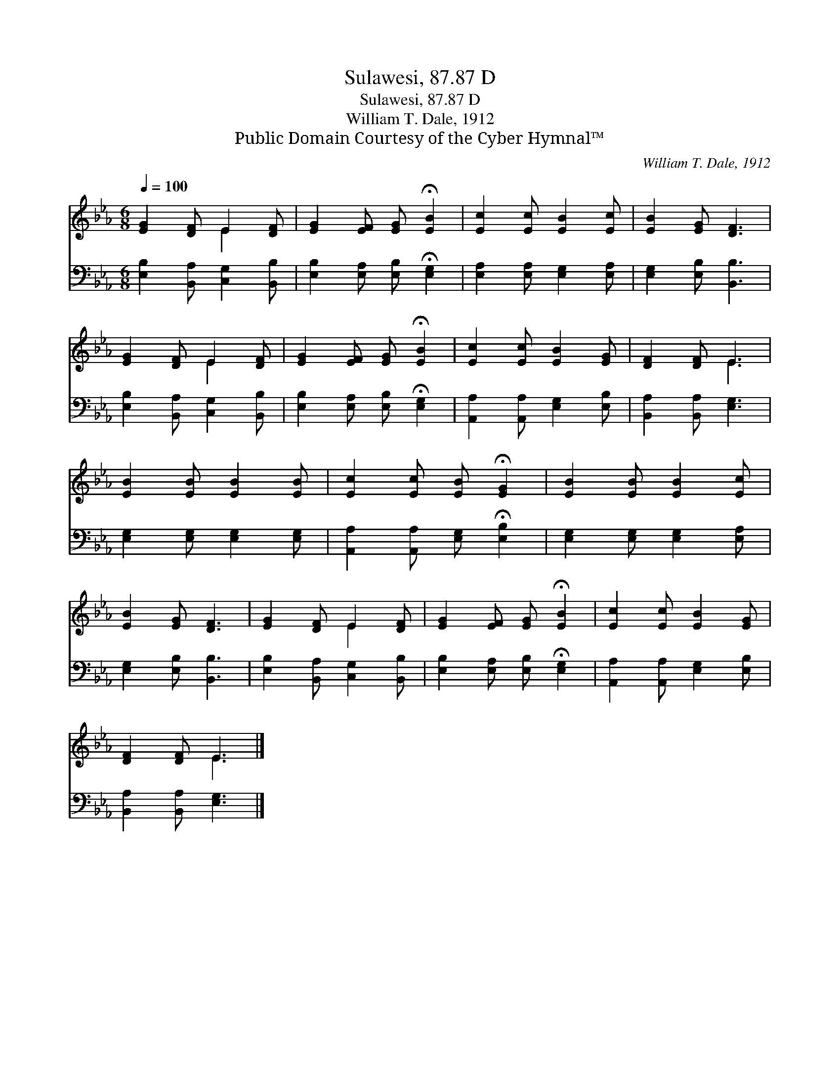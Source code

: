 X:1
T:Sulawesi, 87.87 D
T:Sulawesi, 87.87 D
T:William T. Dale, 1912
T:Public Domain Courtesy of the Cyber Hymnal™
C:William T. Dale, 1912
Z:Public Domain
Z:Courtesy of the Cyber Hymnal™
%%score ( 1 2 ) 3
L:1/8
Q:1/4=100
M:6/8
K:Eb
V:1 treble 
V:2 treble 
V:3 bass 
V:1
 [EG]2 [DF] E2 [DF] | [EG]2 [EF] [EG] !fermata![EB]2 | [Ec]2 [Ec] [EB]2 [Ec] | [EB]2 [EG] [DF]3 | %4
 [EG]2 [DF] E2 [DF] | [EG]2 [EF] [EG] !fermata![EB]2 | [Ec]2 [Ec] [EB]2 [EG] | [DF]2 [DF] E3 | %8
 [EB]2 [EB] [EB]2 [EB] | [Ec]2 [Ec] [EB] !fermata![EG]2 | [EB]2 [EB] [EB]2 [Ec] | %11
 [EB]2 [EG] [DF]3 | [EG]2 [DF] E2 [DF] | [EG]2 [EF] [EG] !fermata![EB]2 | [Ec]2 [Ec] [EB]2 [EG] | %15
 [DF]2 [DF] E3 |] %16
V:2
 x3 E2 x | x6 | x6 | x6 | x3 E2 x | x6 | x6 | x3 E3 | x6 | x6 | x6 | x6 | x3 E2 x | x6 | x6 | %15
 x3 E3 |] %16
V:3
 [E,B,]2 [B,,A,] [C,G,]2 [B,,B,] | [E,B,]2 [E,A,] [E,B,] !fermata![E,G,]2 | %2
 [E,A,]2 [E,A,] [E,G,]2 [E,A,] | [E,G,]2 [E,B,] [B,,B,]3 | [E,B,]2 [B,,A,] [C,G,]2 [B,,B,] | %5
 [E,B,]2 [E,A,] [E,B,] !fermata![E,G,]2 | [A,,A,]2 [A,,A,] [E,G,]2 [E,B,] | %7
 [B,,A,]2 [B,,A,] [E,G,]3 | [E,G,]2 [E,G,] [E,G,]2 [E,G,] | %9
 [A,,A,]2 [A,,A,] [E,G,] !fermata![E,B,]2 | [E,G,]2 [E,G,] [E,G,]2 [E,A,] | %11
 [E,G,]2 [E,B,] [B,,B,]3 | [E,B,]2 [B,,A,] [C,G,]2 [B,,B,] | %13
 [E,B,]2 [E,A,] [E,B,] !fermata![E,G,]2 | [A,,A,]2 [A,,A,] [E,G,]2 [E,B,] | %15
 [B,,A,]2 [B,,A,] [E,G,]3 |] %16

